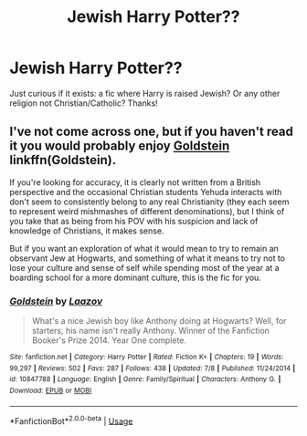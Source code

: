 #+TITLE: Jewish Harry Potter??

* Jewish Harry Potter??
:PROPERTIES:
:Author: rudeminnesotan
:Score: 0
:DateUnix: 1537716788.0
:DateShort: 2018-Sep-23
:END:
Just curious if it exists: a fic where Harry is raised Jewish? Or any other religion not Christian/Catholic? Thanks!


** I've not come across one, but if you haven't read it you would probably enjoy [[https://fanfiction.net/s/10847788/1/Goldstein][Goldstein]] linkffn(Goldstein).

If you're looking for accuracy, it is clearly not written from a British perspective and the occasional Christian students Yehuda interacts with don't seem to consistently belong to any real Christianity (they each seem to represent weird mishmashes of different denominations), but I think of you take that as being from his POV with his suspicion and lack of knowledge of Christians, it makes sense.

But if you want an exploration of what it would mean to try to remain an observant Jew at Hogwarts, and something of what it means to try not to lose your culture and sense of self while spending most of the year at a boarding school for a more dominant culture, this is the fic for you.
:PROPERTIES:
:Author: TantumErgo
:Score: 7
:DateUnix: 1537733943.0
:DateShort: 2018-Sep-23
:END:

*** [[https://www.fanfiction.net/s/10847788/1/][*/Goldstein/*]] by [[https://www.fanfiction.net/u/6157127/Laazov][/Laazov/]]

#+begin_quote
  What's a nice Jewish boy like Anthony doing at Hogwarts? Well, for starters, his name isn't really Anthony. Winner of the Fanfiction Booker's Prize 2014. Year One complete.
#+end_quote

^{/Site/:} ^{fanfiction.net} ^{*|*} ^{/Category/:} ^{Harry} ^{Potter} ^{*|*} ^{/Rated/:} ^{Fiction} ^{K+} ^{*|*} ^{/Chapters/:} ^{19} ^{*|*} ^{/Words/:} ^{99,297} ^{*|*} ^{/Reviews/:} ^{502} ^{*|*} ^{/Favs/:} ^{287} ^{*|*} ^{/Follows/:} ^{438} ^{*|*} ^{/Updated/:} ^{7/8} ^{*|*} ^{/Published/:} ^{11/24/2014} ^{*|*} ^{/id/:} ^{10847788} ^{*|*} ^{/Language/:} ^{English} ^{*|*} ^{/Genre/:} ^{Family/Spiritual} ^{*|*} ^{/Characters/:} ^{Anthony} ^{G.} ^{*|*} ^{/Download/:} ^{[[http://www.ff2ebook.com/old/ffn-bot/index.php?id=10847788&source=ff&filetype=epub][EPUB]]} ^{or} ^{[[http://www.ff2ebook.com/old/ffn-bot/index.php?id=10847788&source=ff&filetype=mobi][MOBI]]}

--------------

*FanfictionBot*^{2.0.0-beta} | [[https://github.com/tusing/reddit-ffn-bot/wiki/Usage][Usage]]
:PROPERTIES:
:Author: FanfictionBot
:Score: 2
:DateUnix: 1537734010.0
:DateShort: 2018-Sep-23
:END:
